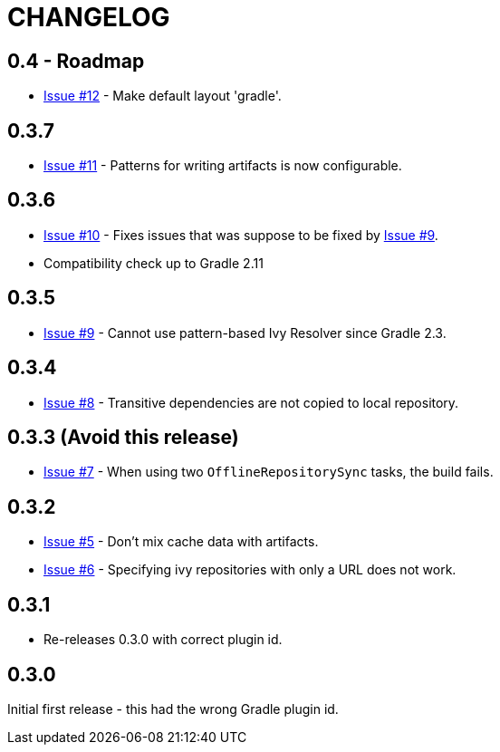 = CHANGELOG

== 0.4 - Roadmap

* https://github.com/ysb33r/ivypot-gradle-plugin/issues/12[Issue #12] - Make default layout 'gradle'.

== 0.3.7

* https://github.com/ysb33r/ivypot-gradle-plugin/issues/10[Issue #11] - Patterns for writing artifacts is now configurable.

== 0.3.6

* https://github.com/ysb33r/ivypot-gradle-plugin/issues/10[Issue #10] - Fixes issues that was suppose to be fixed by https://github.com/ysb33r/ivypot-gradle-plugin/issues/8[Issue #9].
* Compatibility check up to Gradle 2.11

== 0.3.5

* https://github.com/ysb33r/ivypot-gradle-plugin/issues/8[Issue #9] - Cannot use pattern-based Ivy Resolver since Gradle 2.3.

== 0.3.4

* https://github.com/ysb33r/ivypot-gradle-plugin/issues/8[Issue #8] - Transitive dependencies are not copied to local repository.

== 0.3.3 (Avoid this release)

* https://github.com/ysb33r/ivypot-gradle-plugin/issues/7[Issue #7] - When using two `OfflineRepositorySync` tasks, the build fails.

== 0.3.2

* https://github.com/ysb33r/ivypot-gradle-plugin/issues/5[Issue #5] - Don't mix cache data with artifacts.
* https://github.com/ysb33r/ivypot-gradle-plugin/issues/6[Issue #6] - Specifying ivy repositories with only a URL does not work.

== 0.3.1

* Re-releases 0.3.0 with correct plugin id.

== 0.3.0

Initial first release - this had the wrong Gradle plugin id.

